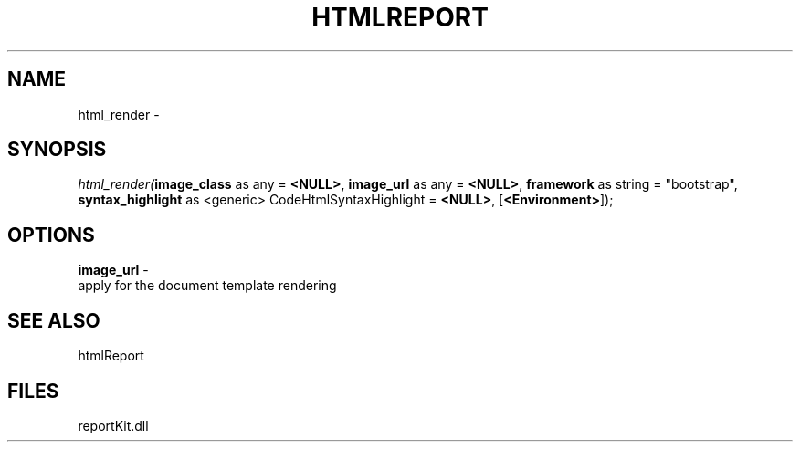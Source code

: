 .\" man page create by R# package system.
.TH HTMLREPORT 4 2000-Jan "html_render" "html_render"
.SH NAME
html_render \- 
.SH SYNOPSIS
\fIhtml_render(\fBimage_class\fR as any = \fB<NULL>\fR, 
\fBimage_url\fR as any = \fB<NULL>\fR, 
\fBframework\fR as string = "bootstrap", 
\fBsyntax_highlight\fR as <generic> CodeHtmlSyntaxHighlight = \fB<NULL>\fR, 
[\fB<Environment>\fR]);\fR
.SH OPTIONS
.PP
\fBimage_url\fB \fR\- 
 apply for the document template rendering
. 
.PP
.SH SEE ALSO
htmlReport
.SH FILES
.PP
reportKit.dll
.PP
